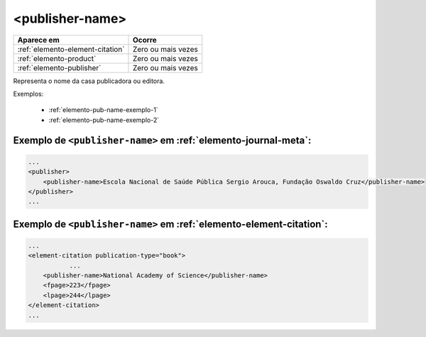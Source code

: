 .. _elemento-publisher-name:

<publisher-name>
================

+----------------------------------+--------------------+
| Aparece em                       | Ocorre             |
+==================================+====================+
| :ref:`elemento-element-citation` | Zero ou mais vezes |
+----------------------------------+--------------------+
| :ref:`elemento-product`          | Zero ou mais vezes |
+----------------------------------+--------------------+
| :ref:`elemento-publisher`        | Zero ou mais vezes |
+----------------------------------+--------------------+



Representa o nome da casa publicadora ou editora.

Exemplos:

  * :ref:`elemento-pub-name-exemplo-1`
  * :ref:`elemento-pub-name-exemplo-2`


.. _elemento-pub-name-exemplo-1:

Exemplo de ``<publisher-name>`` em :ref:`elemento-journal-meta`:
----------------------------------------------------------------

.. code-block:: xml

    ...
    <publisher>
        <publisher-name>Escola Nacional de Saúde Pública Sergio Arouca, Fundação Oswaldo Cruz</publisher-name>
    </publisher>
    ...

.. _elemento-pub-name-exemplo-2:

Exemplo de ``<publisher-name>`` em :ref:`elemento-element-citation`:
--------------------------------------------------------------------

.. code-block:: xml

    ...
    <element-citation publication-type="book">
               ...
        <publisher-name>National Academy of Science</publisher-name>
        <fpage>223</fpage>
        <lpage>244</lpage>
    </element-citation>
    ...


.. {"reviewed_on": "20160729", "by": "gandhalf_thewhite@hotmail.com"}
